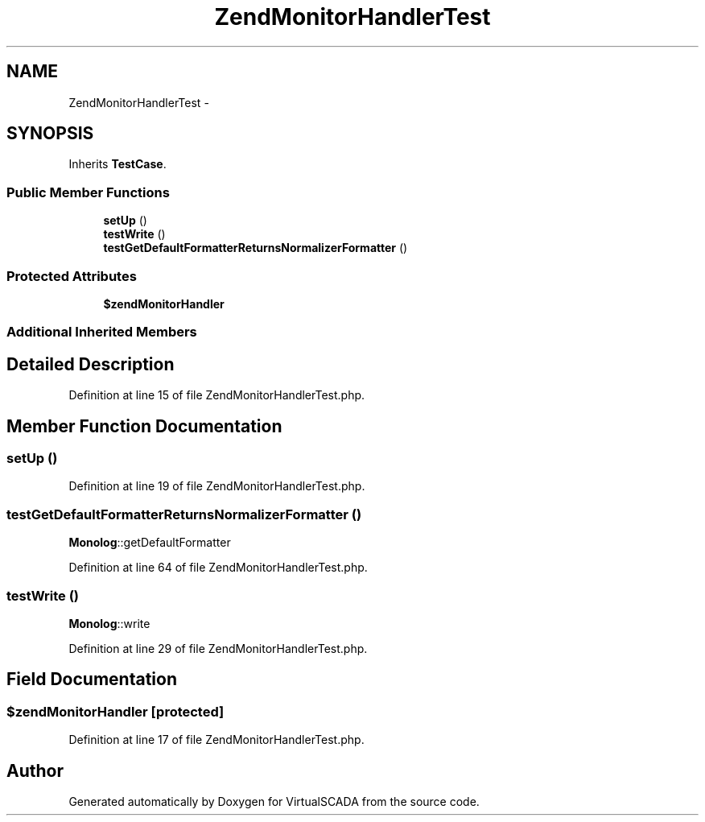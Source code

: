 .TH "ZendMonitorHandlerTest" 3 "Tue Apr 14 2015" "Version 1.0" "VirtualSCADA" \" -*- nroff -*-
.ad l
.nh
.SH NAME
ZendMonitorHandlerTest \- 
.SH SYNOPSIS
.br
.PP
.PP
Inherits \fBTestCase\fP\&.
.SS "Public Member Functions"

.in +1c
.ti -1c
.RI "\fBsetUp\fP ()"
.br
.ti -1c
.RI "\fBtestWrite\fP ()"
.br
.ti -1c
.RI "\fBtestGetDefaultFormatterReturnsNormalizerFormatter\fP ()"
.br
.in -1c
.SS "Protected Attributes"

.in +1c
.ti -1c
.RI "\fB$zendMonitorHandler\fP"
.br
.in -1c
.SS "Additional Inherited Members"
.SH "Detailed Description"
.PP 
Definition at line 15 of file ZendMonitorHandlerTest\&.php\&.
.SH "Member Function Documentation"
.PP 
.SS "setUp ()"

.PP
Definition at line 19 of file ZendMonitorHandlerTest\&.php\&.
.SS "testGetDefaultFormatterReturnsNormalizerFormatter ()"
\fBMonolog\fP::getDefaultFormatter 
.PP
Definition at line 64 of file ZendMonitorHandlerTest\&.php\&.
.SS "testWrite ()"
\fBMonolog\fP::write 
.PP
Definition at line 29 of file ZendMonitorHandlerTest\&.php\&.
.SH "Field Documentation"
.PP 
.SS "$zendMonitorHandler\fC [protected]\fP"

.PP
Definition at line 17 of file ZendMonitorHandlerTest\&.php\&.

.SH "Author"
.PP 
Generated automatically by Doxygen for VirtualSCADA from the source code\&.
